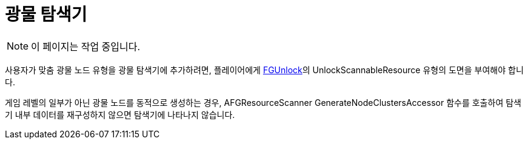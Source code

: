 = 광물 탐색기

[NOTE]
====
이 페이지는 작업 중입니다.
====

사용자가 맞춤 광물 노드 유형을 광물 탐색기에 추가하려면,
플레이어에게 xref:Development/Satisfactory/Schematic.adoc#_fgunlock_ufgunlock[FGUnlock]의
UnlockScannableResource 유형의 도면을 부여해야 합니다.

게임 레벨의 일부가 아닌 광물 노드를 동적으로 생성하는 경우,
AFGResourceScanner GenerateNodeClustersAccessor 함수를 호출하여
탐색기 내부 데이터를 재구성하지 않으면 탐색기에 나타나지 않습니다.


////
== Spawning Custom Ore Nodes

TODO write this section

If you do this with the world partition system you don't need your own node classes (need to ask the Refind R&D devs about how this works)

If manually spawning nodes, you need to create your own node classes

https://discord.com/channels/555424930502541343/862002311579435028/1177733658585604116

Need to deal with the following edge cases

- you changed an existing node's position/location/scale
- you added a new node that isn't in their save file yet
- you removed a node that was present in their save file

https://blueprintue.com/blueprint/zj9143mp/

////
